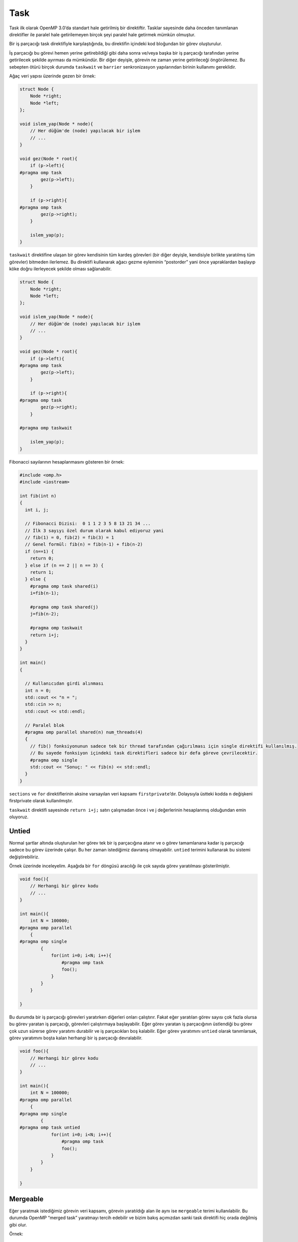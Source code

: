 Task
====

Task ilk olarak OpenMP 3.0’da standart hale getirilmiş bir direktiftir.
Tasklar sayesinde daha önceden tanımlanan direktifler ile paralel hale
getirilemeyen birçok şeyi paralel hale getirmek mümkün olmuştur.

Bir iş parçacığı task direktifiyle karşılaştığında, bu direktifin
içindeki kod bloğundan bir görev oluşturulur.

İş parçacığı bu görevi hemen yerine getirebildiği gibi daha sonra
ve/veya başka bir iş parçacığı tarafından yerine getirilecek şekilde
ayırması da mümkündür. Bir diğer deyişle, görevin ne zaman yerine
getirileceği öngörülemez. Bu sebepten ötürü birçok durumda ``taskwait``
ve ``barrier`` senkronizasyon yapılarından birinin kullanımı gereklidir.

Ağaç veri yapısı üzerinde gezen bir örnek:

.. code:: cpp

   struct Node {
       Node *right;
       Node *left;
   };

   void islem_yap(Node * node){
       // Her düğüm'de (node) yapılacak bir işlem
       // ...
   }

   void gez(Node * root){
       if (p->left){
   #pragma omp task
           gez(p->left);
       }

       if (p->right){
   #pragma omp task
           gez(p->right);
       }

       islem_yap(p);
   }

``taskwait`` direktifine ulaşan bir görev kendisinin tüm kardeş
görevleri (bir diğer deyişle, kendisiyle birlikte yaratılmış tüm
görevler) bitmeden ilerlemez. Bu direktifi kullanarak ağacı gezme
eyleminin “postorder” yani önce yapraklardan başlayıp köke doğru
ilerleyecek şekilde olması sağlanabilir.

.. code:: cpp

   struct Node {
       Node *right;
       Node *left;
   };

   void islem_yap(Node * node){
       // Her düğüm'de (node) yapılacak bir işlem
       // ...
   }

   void gez(Node * root){
       if (p->left){
   #pragma omp task
           gez(p->left);
       }

       if (p->right){
   #pragma omp task
           gez(p->right);
       }

   #pragma omp taskwait

       islem_yap(p);
   }

Fibonacci sayılarının hesaplanmasını gösteren bir örnek:

.. code:: cpp

   #include <omp.h>
   #include <iostream>

   int fib(int n)
   {
     int i, j;

     // Fibonacci Dizisi:  0 1 1 2 3 5 8 13 21 34 ...
     // İlk 3 sayıyı özel durum olarak kabul ediyoruz yani
     // fib(1) = 0, fib(2) = fib(3) = 1 
     // Genel formül: fib(n) = fib(n-1) + fib(n-2)
     if (n==1) {  
       return 0;
     } else if (n == 2 || n == 3) {
       return 1;
     } else {
       #pragma omp task shared(i) 
       i=fib(n-1);

       #pragma omp task shared(j) 
       j=fib(n-2);

       #pragma omp taskwait
       return i+j;
     }
   }

   int main()
   {

     // Kullanıcıdan girdi alınması  
     int n = 0;
     std::cout << "n = ";
     std::cin >> n;
     std::cout << std::endl;

     // Paralel blok  
     #pragma omp parallel shared(n) num_threads(4)
     {
       // fib() fonksiyonunun sadece tek bir thread tarafından çağırılması için single direktifi kullanılmış.
       // Bu sayede fonksiyon içindeki task direktifleri sadece bir defa göreve çevrilecektir.  
       #pragma omp single
       std::cout << "Sonuç: " << fib(n) << std::endl;
     }
   }

``sections`` ve ``for`` direktiflerinin aksine varsayılan veri kapsamı
``firstprivate``\ ’dır. Dolaysıyla üstteki kodda ``n`` değişkeni
firstprivate olarak kullanılmıştır.

``taskwait`` direktifi sayesinde ``return i+j;`` satırı çalışmadan önce
i ve j değerlerinin hesaplanmış olduğundan emin oluyoruz.

Untied
------

Normal şartlar altında oluşturulan her görev tek bir iş parçacığına
atanır ve o görev tamamlanana kadar iş parçacığı sadece bu görev
üzerinde çalışır. Bu her zaman istediğimiz davranış olmayabilir.
``untied`` terimini kullanarak bu sistemi değiştirebiliriz.

Örnek üzerinde inceleyelim. Aşağıda bir ``for`` döngüsü aracılığı ile
çok sayıda görev yaratılması gösterilmiştir.

.. code:: cpp

   void foo(){
       // Herhangi bir görev kodu
       // ...
   }

   int main(){
       int N = 100000;
   #pragma omp parallel
       {
   #pragma omp single
           {
               for(int i=0; i<N; i++){
                   #pragma omp task
                   foo();
               }
           }
       }

   }

Bu durumda bir iş parçacığı görevleri yaratırken diğerleri onları
çalıştırır. Fakat eğer yaratılan görev sayısı çok fazla olursa bu görev
yaratan iş parçacığı, görevleri çalıştırmaya başlayabilir. Eğer görev
yaratan iş parçacığının üstlendiği bu görev çok uzun sürerse görev
yaratımı durabilir ve iş parçacıkları boş kalabilir. Eğer görev
yaratımını ``untied`` olarak tanımlarsak, görev yaratımını boşta kalan
herhangi bir iş parçacığı devralabilir.

.. code:: cpp

   void foo(){
       // Herhangi bir görev kodu
       // ...
   }

   int main(){
       int N = 100000;
   #pragma omp parallel
       {
   #pragma omp single
           {
   #pragma omp task untied
               for(int i=0; i<N; i++){
                   #pragma omp task
                   foo();
               }
           }
       }

   }

Mergeable
---------

Eğer yaratmak istediğimiz görevin veri kapsamı, görevin yaratıldığı alan
ile aynı ise ``mergeable`` terimi kullanılabilir. Bu durumda OpenMP
“merged task” yaratmayı tercih edebilir ve bizim bakış açımızdan sanki
task direktifi hiç orada değilmiş gibi olur.

Örnek:

.. code:: cpp

   #include <iostream>

   int main(){
       int x = 2;
   #pragma omp task shared(x) mergeable
       x++;
   #pragma omp taskwait
       std::cout << x << std::endl; // Sonuç 3 olacaktır
   }

Eğer bu örnekde x değişkeni ``shared`` olarak belirtilmemiş olsaydı,
görevin yaratıldığı alan ve görevin kendisinin veri kapsamları farklı
olacaktı. Dolayısıyla sonucun kaç çıkacağından tam olarak emin
olamayacaktık.

.. code:: cpp

   #include <iostream>

   int main(){
       int x = 2;
   #pragma omp task shared(x) mergeable
       x++;
   #pragma omp taskwait
       std::cout << x << std::endl; // Sonuç eğer "merged task" yaratılmışsa 3, aksi takdirde 2
   }

Bu durumda kilit kapalı olduğu durumda bekleyen iş parçacıkları yerine
başka görevler çalıştırılabilir.

Priority
--------

``#pragma omp task priority(4)`` şeklinde kullanılır. Negatif olmayan
bir tam sayı değeri alabilir. Bu şekilde yüksek sayılar verdiğimiz
görevlerin daha önemli olduğunu ve daha öncelikli çalıştırılamaları
gerektiğini belirtilmemiş oluyoruz.

If
--

``#pragma omp task if(koşul)`` şeklinde kullanılır.

Koşul doğru olduğu takdirde normal bir task direktifi şeklinde çalışır.
Koşul yanlış olduğunda görev anında sanki task direktifi yokmuş gibi
çalıştırılır.

Final
-----

``#pragma omp task final(koşul)``

``if(!koşul)`` ile benzer bir anlama gelir. (Yani ``if(0)`` ve
``final(1)`` benzer şekilde çalışır)

Asıl fark iç içe birden fazla task direktifi kullanılınca ortaya çıkar.
Aşağıdaki örneklerde bu fark gösterilmiştir.

.. code:: cpp

   #pragma omp task if(0)
   {
       foo(); // Anında çalıştırılır

       #pragma omp task
       bar();  // Normal bir task direktifi gibi çalışır
   }

.. code:: cpp

   #pragma omp task final(1)
   {
       foo(); // Anında çalıştırılır

       #pragma omp task
       bar();  // Anında çalıştırılır
   }

Taskyield
---------

Taskler için ``taskyield`` direktifi kullanılarak verimli kritik alanlar
yaratılabilir. 

.. code:: cpp

   #include <omp.h>

   // Kilidin yaratılması
   omp_lock_t kilit; 
   omp_init_lock(&kilit);


   void kritik_islem(){
       //...
   }

   void normal_islem(){
       //...
   }

   int main(){
       for(int i=0; i<100; i++) {
           #pragma omp task
           {
               normal_islem();

               while(!omp_test_lock(&kilit)){
                   #pragma omp taskyield
               }
               kritik_islem();
               omp_unset_lock(&kilit);
           }
       }
       
   }

Taskgroup
---------

Sadece ``task`` ve ``taskwait`` kullandığımız takdirde ``taskwait``
kısmında geldiğimizde tanımladığımız görevlerin bitmesinin beklenmesi
gerekir.

.. code:: cpp

   #pragma omp task
   arkaplan_isi();

   # pragma omp task
   normal_is();

   # pragma omp task
   normal_is();

   # pragma omp taskwait // Hem arkaplan hem normal işler bitmeli

.. code:: cpp

   #pragma omp task
   arkaplan_isi();

   # pragma omp taskgroup
   {

   # pragma omp task
   normal_is();

   # pragma omp task
   normal_is();

   } // taskgroup bittiğinde içerdeki görevlerin bitmesi beklenir.
   // Fakat arkaplan işi dışarıda olduğundan o beklenmez.

Taskloop
--------

Bir ``for`` döngüsünün yinelemelerini OpenMP görev yapıları kullanılarak
çalıştırılması için kullanılır.

Örnek kullanım:

.. code:: cpp

   int i,j;
   #pragma omp taskloop private(j)
   for(i=0; i<10000; i++)
       for(j=0; j<i; j++)
           // Bir operasyon

Taskloop ayrıca bir taskgroup şeklinde de davranış gösterir. ``nogroup``
terimi eklenerek bu durum önlenebilir.

``grainsize(500)`` belirtilerek her görevin en az 500 yineleme
çalıştırması sağlanabilir.
